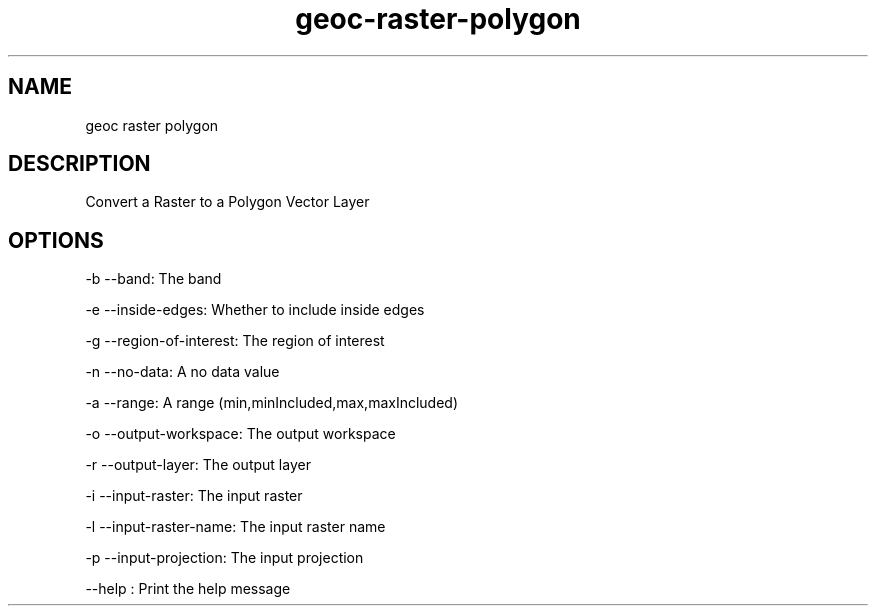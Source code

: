 .TH "geoc-raster-polygon" "1" "29 July 2014" "version 0.1"
.SH NAME
geoc raster polygon
.SH DESCRIPTION
Convert a Raster to a Polygon Vector Layer
.SH OPTIONS
-b --band: The band
.PP
-e --inside-edges: Whether to include inside edges
.PP
-g --region-of-interest: The region of interest
.PP
-n --no-data: A no data value
.PP
-a --range: A range (min,minIncluded,max,maxIncluded)
.PP
-o --output-workspace: The output workspace
.PP
-r --output-layer: The output layer
.PP
-i --input-raster: The input raster
.PP
-l --input-raster-name: The input raster name
.PP
-p --input-projection: The input projection
.PP
--help : Print the help message
.PP
